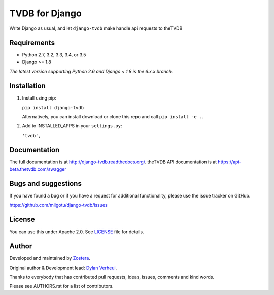 ======================
TVDB for Django
======================

Write Django as usual, and let ``django-tvdb`` make handle api requests to theTVDB


.. image:: https://img.shields.io/travis/miigotu/django-tvdb/master.svg
    :target: https://travis-ci.org/miigotu/django-tvdb

.. image:: https://img.shields.io/coveralls/miigotu/django-tvdb/master.svg
  :target: https://coveralls.io/r/miigotu/django-tvdb?branch=master

.. image:: https://img.shields.io/pypi/v/django-tvdb.svg
    :target: https://pypi.python.org/pypi/django-tvdb
    :alt: Latest PyPI version

.. image:: https://img.shields.io/pypi/dm/django-tvdb.svg
    :target: https://pypi.python.org/pypi/django-tvdb
    :alt: Number of PyPI downloads per month


Requirements
------------

- Python 2.7, 3.2, 3.3, 3.4, or 3.5
- Django >= 1.8

*The latest version supporting Python 2.6 and Django < 1.8 is the 6.x.x branch.*


Installation
------------

1. Install using pip:

   ``pip install django-tvdb``

   Alternatively, you can install download or clone this repo and call ``pip install -e .``.

2. Add to INSTALLED_APPS in your ``settings.py``:

   ``'tvdb',``


Documentation
-------------

The full documentation is at http://django-tvdb.readthedocs.org/.
theTVDB API documentation is at https://api-beta.thetvdb.com/swagger

Bugs and suggestions
--------------------

If you have found a bug or if you have a request for additional functionality, please use the issue tracker on GitHub.

https://github.com/miigotu/django-tvdb/issues


License
-------

You can use this under Apache 2.0. See `LICENSE
<LICENSE>`_ file for details.


Author
------

Developed and maintained by `Zostera <https://zostera.nl/>`_.

Original author & Development lead: `Dylan Verheul <https://github.com/miigotu>`_.

Thanks to everybody that has contributed pull requests, ideas, issues, comments and kind words.

Please see AUTHORS.rst for a list of contributors.

